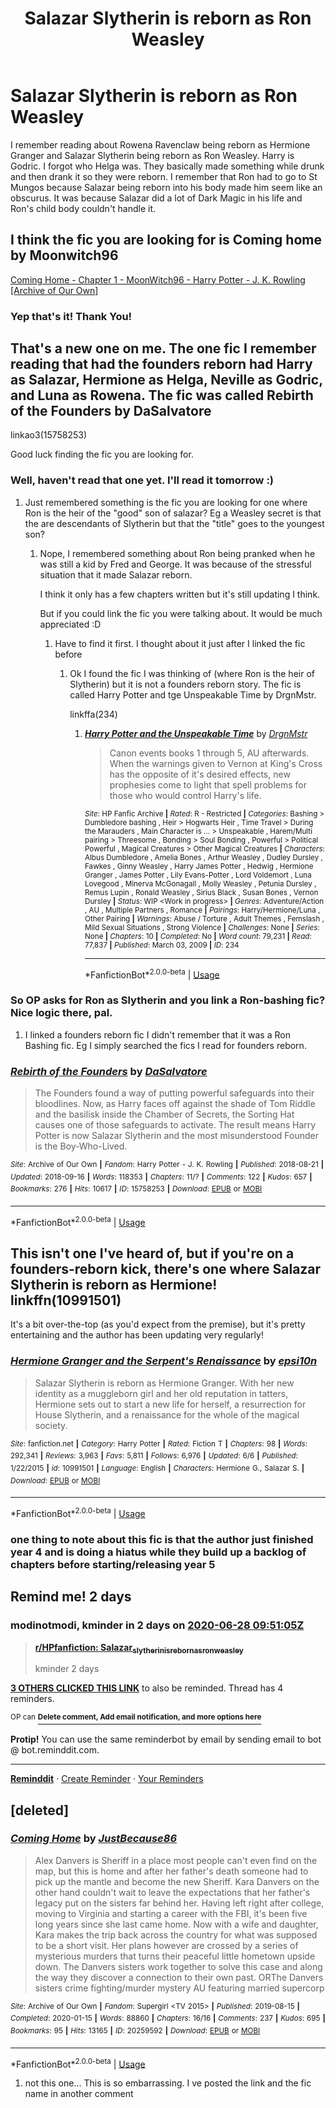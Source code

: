 #+TITLE: Salazar Slytherin is reborn as Ron Weasley

* Salazar Slytherin is reborn as Ron Weasley
:PROPERTIES:
:Author: Stichles
:Score: 60
:DateUnix: 1593152811.0
:DateShort: 2020-Jun-26
:FlairText: What's That Fic?
:END:
I remember reading about Rowena Ravenclaw being reborn as Hermione Granger and Salazar Slytherin being reborn as Ron Weasley. Harry is Godric. I forgot who Helga was. They basically made something while drunk and then drank it so they were reborn. I remember that Ron had to go to St Mungos because Salazar being reborn into his body made him seem like an obscurus. It was because Salazar did a lot of Dark Magic in his life and Ron's child body couldn't handle it.


** I think the fic you are looking for is Coming home by Moonwitch96

[[https://archiveofourown.org/works/20414137/chapters/48425305][Coming Home - Chapter 1 - MoonWitch96 - Harry Potter - J. K. Rowling [Archive of Our Own]]]
:PROPERTIES:
:Author: modinotmodi
:Score: 18
:DateUnix: 1593171046.0
:DateShort: 2020-Jun-26
:END:

*** Yep that's it! Thank You!
:PROPERTIES:
:Author: Stichles
:Score: 2
:DateUnix: 1593198243.0
:DateShort: 2020-Jun-26
:END:


** That's a new one on me. The one fic I remember reading that had the founders reborn had Harry as Salazar, Hermione as Helga, Neville as Godric, and Luna as Rowena. The fic was called Rebirth of the Founders by DaSalvatore

linkao3(15758253)

Good luck finding the fic you are looking for.
:PROPERTIES:
:Author: reddog44mag
:Score: 8
:DateUnix: 1593162066.0
:DateShort: 2020-Jun-26
:END:

*** Well, haven't read that one yet. I'll read it tomorrow :)
:PROPERTIES:
:Author: Stichles
:Score: 2
:DateUnix: 1593162227.0
:DateShort: 2020-Jun-26
:END:

**** Just remembered something is the fic you are looking for one where Ron is the heir of the "good" son of salazar? Eg a Weasley secret is that the are descendants of Slytherin but that the "title" goes to the youngest son?
:PROPERTIES:
:Author: reddog44mag
:Score: 3
:DateUnix: 1593162407.0
:DateShort: 2020-Jun-26
:END:

***** Nope, I remembered something about Ron being pranked when he was still a kid by Fred and George. It was because of the stressful situation that it made Salazar reborn.

I think it only has a few chapters written but it's still updating I think.

But if you could link the fic you were talking about. It would be much appreciated :D
:PROPERTIES:
:Author: Stichles
:Score: 1
:DateUnix: 1593162654.0
:DateShort: 2020-Jun-26
:END:

****** Have to find it first. I thought about it just after I linked the fic before
:PROPERTIES:
:Author: reddog44mag
:Score: 2
:DateUnix: 1593162725.0
:DateShort: 2020-Jun-26
:END:

******* Ok I found the fic I was thinking of (where Ron is the heir of Slytherin) but it is not a founders reborn story. The fic is called Harry Potter and tge Unspeakable Time by DrgnMstr.

linkffa(234)
:PROPERTIES:
:Author: reddog44mag
:Score: 2
:DateUnix: 1593183772.0
:DateShort: 2020-Jun-26
:END:

******** [[http://www.hpfanficarchive.com/stories/viewstory.php?sid=234][*/Harry Potter and the Unspeakable Time/*]] by [[http://www.hpfanficarchive.com/stories/viewuser.php?uid=492][/DrgnMstr/]]

#+begin_quote
  Canon events books 1 through 5, AU afterwards. When the warnings given to Vernon at King's Cross has the opposite of it's desired effects, new prophesies come to light that spell problems for those who would control Harry's life.
#+end_quote

^{/Site/: HP Fanfic Archive *|* /Rated/: R - Restricted *|* /Categories/: Bashing > Dumbledore bashing , Heir > Hogwarts Heir , Time Travel > During the Marauders , Main Character is ... > Unspeakable , Harem/Multi pairing > Threesome , Bonding > Soul Bonding , Powerful > Political Powerful , Magical Creatures > Other Magical Creatures *|* /Characters/: Albus Dumbledore , Amelia Bones , Arthur Weasley , Dudley Dursley , Fawkes , Ginny Weasley , Harry James Potter , Hedwig , Hermione Granger , James Potter , Lily Evans-Potter , Lord Voldemort , Luna Lovegood , Minerva McGonagall , Molly Weasley , Petunia Dursley , Remus Lupin , Ronald Weasley , Sirius Black , Susan Bones , Vernon Dursley *|* /Status/: WIP <Work in progress> *|* /Genres/: Adventure/Action , AU , Multiple Partners , Romance *|* /Pairings/: Harry/Hermione/Luna , Other Pairing *|* /Warnings/: Abuse / Torture , Adult Themes , Femslash , Mild Sexual Situations , Strong Violence *|* /Challenges/: None *|* /Series/: None *|* /Chapters/: 10 *|* /Completed/: No *|* /Word count/: 79,231 *|* /Read/: 77,837 *|* /Published/: March 03, 2009 *|* /ID/: 234}

--------------

*FanfictionBot*^{2.0.0-beta} | [[https://github.com/tusing/reddit-ffn-bot/wiki/Usage][Usage]]
:PROPERTIES:
:Author: FanfictionBot
:Score: 1
:DateUnix: 1593183786.0
:DateShort: 2020-Jun-26
:END:


*** So OP asks for Ron as Slytherin and you link a Ron-bashing fic? Nice logic there, pal.
:PROPERTIES:
:Author: YOB1997
:Score: 2
:DateUnix: 1593184561.0
:DateShort: 2020-Jun-26
:END:

**** I linked a founders reborn fic I didn't remember that it was a Ron Bashing fic. Eg I simply searched the fics I read for founders reborn.
:PROPERTIES:
:Author: reddog44mag
:Score: 2
:DateUnix: 1593186131.0
:DateShort: 2020-Jun-26
:END:


*** [[https://archiveofourown.org/works/15758253][*/Rebirth of the Founders/*]] by [[https://www.archiveofourown.org/users/DaSalvatore/pseuds/DaSalvatore][/DaSalvatore/]]

#+begin_quote
  The Founders found a way of putting powerful safeguards into their bloodlines. Now, as Harry faces off against the shade of Tom Riddle and the basilisk inside the Chamber of Secrets, the Sorting Hat causes one of those safeguards to activate. The result means Harry Potter is now Salazar Slytherin and the most misunderstood Founder is the Boy-Who-Lived.
#+end_quote

^{/Site/:} ^{Archive} ^{of} ^{Our} ^{Own} ^{*|*} ^{/Fandom/:} ^{Harry} ^{Potter} ^{-} ^{J.} ^{K.} ^{Rowling} ^{*|*} ^{/Published/:} ^{2018-08-21} ^{*|*} ^{/Updated/:} ^{2018-09-16} ^{*|*} ^{/Words/:} ^{118353} ^{*|*} ^{/Chapters/:} ^{11/?} ^{*|*} ^{/Comments/:} ^{122} ^{*|*} ^{/Kudos/:} ^{657} ^{*|*} ^{/Bookmarks/:} ^{276} ^{*|*} ^{/Hits/:} ^{10617} ^{*|*} ^{/ID/:} ^{15758253} ^{*|*} ^{/Download/:} ^{[[https://archiveofourown.org/downloads/15758253/Rebirth%20of%20the%20Founders.epub?updated_at=1591548951][EPUB]]} ^{or} ^{[[https://archiveofourown.org/downloads/15758253/Rebirth%20of%20the%20Founders.mobi?updated_at=1591548951][MOBI]]}

--------------

*FanfictionBot*^{2.0.0-beta} | [[https://github.com/tusing/reddit-ffn-bot/wiki/Usage][Usage]]
:PROPERTIES:
:Author: FanfictionBot
:Score: 1
:DateUnix: 1593162077.0
:DateShort: 2020-Jun-26
:END:


** This isn't one I've heard of, but if you're on a founders-reborn kick, there's one where Salazar Slytherin is reborn as Hermione! linkffn(10991501)

It's a bit over-the-top (as you'd expect from the premise), but it's pretty entertaining and the author has been updating very regularly!
:PROPERTIES:
:Author: GoldieFox
:Score: 3
:DateUnix: 1593178855.0
:DateShort: 2020-Jun-26
:END:

*** [[https://www.fanfiction.net/s/10991501/1/][*/Hermione Granger and the Serpent's Renaissance/*]] by [[https://www.fanfiction.net/u/5555081/epsi10n][/epsi10n/]]

#+begin_quote
  Salazar Slytherin is reborn as Hermione Granger. With her new identity as a muggleborn girl and her old reputation in tatters, Hermione sets out to start a new life for herself, a resurrection for House Slytherin, and a renaissance for the whole of the magical society.
#+end_quote

^{/Site/:} ^{fanfiction.net} ^{*|*} ^{/Category/:} ^{Harry} ^{Potter} ^{*|*} ^{/Rated/:} ^{Fiction} ^{T} ^{*|*} ^{/Chapters/:} ^{98} ^{*|*} ^{/Words/:} ^{292,341} ^{*|*} ^{/Reviews/:} ^{3,963} ^{*|*} ^{/Favs/:} ^{5,811} ^{*|*} ^{/Follows/:} ^{6,976} ^{*|*} ^{/Updated/:} ^{6/6} ^{*|*} ^{/Published/:} ^{1/22/2015} ^{*|*} ^{/id/:} ^{10991501} ^{*|*} ^{/Language/:} ^{English} ^{*|*} ^{/Characters/:} ^{Hermione} ^{G.,} ^{Salazar} ^{S.} ^{*|*} ^{/Download/:} ^{[[http://www.ff2ebook.com/old/ffn-bot/index.php?id=10991501&source=ff&filetype=epub][EPUB]]} ^{or} ^{[[http://www.ff2ebook.com/old/ffn-bot/index.php?id=10991501&source=ff&filetype=mobi][MOBI]]}

--------------

*FanfictionBot*^{2.0.0-beta} | [[https://github.com/tusing/reddit-ffn-bot/wiki/Usage][Usage]]
:PROPERTIES:
:Author: FanfictionBot
:Score: 2
:DateUnix: 1593178869.0
:DateShort: 2020-Jun-26
:END:


*** one thing to note about this fic is that the author just finished year 4 and is doing a hiatus while they build up a backlog of chapters before starting/releasing year 5
:PROPERTIES:
:Author: Umbreon717
:Score: 1
:DateUnix: 1593182510.0
:DateShort: 2020-Jun-26
:END:


** Remind me! 2 days
:PROPERTIES:
:Author: modinotmodi
:Score: 1
:DateUnix: 1593165065.0
:DateShort: 2020-Jun-26
:END:

*** *modinotmodi*, kminder in *2 days* on [[https://www.reminddit.com/time?dt=2020-06-28%2009:51:05Z&reminder_id=af9604a1a30c4e228743ad769c6dec27&subreddit=HPfanfiction][*2020-06-28 09:51:05Z*]]

#+begin_quote
  [[/r/HPfanfiction/comments/hg2g5l/salazar_slytherin_is_reborn_as_ron_weasley/fw1q39e/?context=3][*r/HPfanfiction: Salazar_slytherin_is_reborn_as_ron_weasley*]]

  kminder 2 days
#+end_quote

[[https://reddit.com/message/compose/?to=remindditbot&subject=Reminder%20from%20Link&message=your_message%0Akminder%202020-06-28T09%3A51%3A05%0A%0A%0A%0A---Server%20settings%20below.%20Do%20not%20change---%0A%0Apermalink%21%20%2Fr%2FHPfanfiction%2Fcomments%2Fhg2g5l%2Fsalazar_slytherin_is_reborn_as_ron_weasley%2Ffw1q39e%2F][*3 OTHERS CLICKED THIS LINK*]] to also be reminded. Thread has 4 reminders.

^{OP can} [[https://www.reminddit.com/time?dt=2020-06-28%2009:51:05Z&reminder_id=af9604a1a30c4e228743ad769c6dec27&subreddit=HPfanfiction][^{*Delete comment, Add email notification, and more options here*}]]

*Protip!* You can use the same reminderbot by email by sending email to bot @ bot.reminddit.com.

--------------

[[https://www.reminddit.com][*Reminddit*]] · [[https://reddit.com/message/compose/?to=remindditbot&subject=Reminder&message=your_message%0A%0Akminder%20time_or_time_from_now][Create Reminder]] · [[https://reddit.com/message/compose/?to=remindditbot&subject=List%20Of%20Reminders&message=listReminders%21][Your Reminders]]
:PROPERTIES:
:Author: remindditbot
:Score: 1
:DateUnix: 1593165082.0
:DateShort: 2020-Jun-26
:END:


** [deleted]
:PROPERTIES:
:Score: 1
:DateUnix: 1593169019.0
:DateShort: 2020-Jun-26
:END:

*** [[https://archiveofourown.org/works/20259592][*/Coming Home/*]] by [[https://www.archiveofourown.org/users/JustBecause86/pseuds/JustBecause86][/JustBecause86/]]

#+begin_quote
  Alex Danvers is Sheriff in a place most people can't even find on the map, but this is home and after her father's death someone had to pick up the mantle and become the new Sheriff. Kara Danvers on the other hand couldn't wait to leave the expectations that her father's legacy put on the sisters far behind her. Having left right after college, moving to Virginia and starting a career with the FBI, it's been five long years since she last came home. Now with a wife and daughter, Kara makes the trip back across the country for what was supposed to be a short visit. Her plans however are crossed by a series of mysterious murders that turns their peaceful little hometown upside down. The Danvers sisters work together to solve this case and along the way they discover a connection to their own past. ORThe Danvers sisters crime fighting/murder mystery AU featuring married supercorp
#+end_quote

^{/Site/:} ^{Archive} ^{of} ^{Our} ^{Own} ^{*|*} ^{/Fandom/:} ^{Supergirl} ^{<TV} ^{2015>} ^{*|*} ^{/Published/:} ^{2019-08-15} ^{*|*} ^{/Completed/:} ^{2020-01-15} ^{*|*} ^{/Words/:} ^{88860} ^{*|*} ^{/Chapters/:} ^{16/16} ^{*|*} ^{/Comments/:} ^{237} ^{*|*} ^{/Kudos/:} ^{695} ^{*|*} ^{/Bookmarks/:} ^{95} ^{*|*} ^{/Hits/:} ^{13165} ^{*|*} ^{/ID/:} ^{20259592} ^{*|*} ^{/Download/:} ^{[[https://archiveofourown.org/downloads/20259592/Coming%20Home.epub?updated_at=1579540791][EPUB]]} ^{or} ^{[[https://archiveofourown.org/downloads/20259592/Coming%20Home.mobi?updated_at=1579540791][MOBI]]}

--------------

*FanfictionBot*^{2.0.0-beta} | [[https://github.com/tusing/reddit-ffn-bot/wiki/Usage][Usage]]
:PROPERTIES:
:Author: FanfictionBot
:Score: 1
:DateUnix: 1593169035.0
:DateShort: 2020-Jun-26
:END:

**** not this one... This is so embarrassing. I ve posted the link and the fic name in another comment
:PROPERTIES:
:Author: modinotmodi
:Score: 3
:DateUnix: 1593170995.0
:DateShort: 2020-Jun-26
:END:
